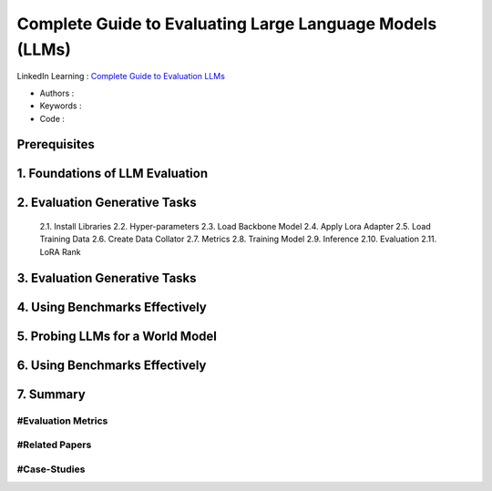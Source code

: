 .. AIO2025-Share-Value-Together 
.. AIO25-HANDS-ON
.. AIVN-Tutorials
.. Evaluating Large Language Models

Complete Guide to Evaluating Large Language Models (LLMs)
+++++++++++++++++++++++++++++++++++++++++++++++++++++++++
LinkedIn Learning : `Complete Guide to Evaluation LLMs <https://www.linkedin.com/learning/complete-guide-to-evaluating-large-language-models-llms/>`_

- Authors :  
- Keywords : 
- Code : 

Prerequisites
~~~~~~~~~~~~~

1. Foundations of LLM Evaluation
~~~~~~~~~~~~~~~~~~~~~~~~~~~~~~~~

2. Evaluation Generative Tasks
~~~~~~~~~~~~~~~~~~~~~~~~~~~~~~
  2.1. Install Libraries
  2.2. Hyper-parameters
  2.3. Load Backbone Model
  2.4. Apply Lora Adapter
  2.5. Load Training Data
  2.6. Create Data Collator
  2.7. Metrics
  2.8. Training Model
  2.9. Inference
  2.10. Evaluation
  2.11. LoRA Rank

3. Evaluation Generative Tasks
~~~~~~~~~~~~~~~~~~~~~~~~~~~~~~

4. Using Benchmarks Effectively
~~~~~~~~~~~~~~~~~~~~~~~~~~~~~~~

5. Probing LLMs for a World Model
~~~~~~~~~~~~~~~~~~~~~~~~~~~~~~~~~

6. Using Benchmarks Effectively
~~~~~~~~~~~~~~~~~~~~~~~~~~~~~~~

7. Summary
~~~~~~~~~~

#Evaluation Metrics
^^^^^^^^^^^^^^^^^^^

#Related Papers
^^^^^^^^^^^^^^^

#Case-Studies
^^^^^^^^^^^^^